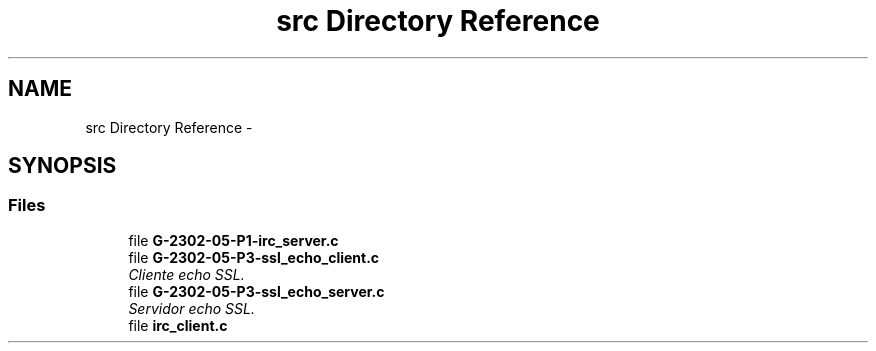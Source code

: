 .TH "src Directory Reference" 3 "Fri May 5 2017" "Redes 2" \" -*- nroff -*-
.ad l
.nh
.SH NAME
src Directory Reference \- 
.SH SYNOPSIS
.br
.PP
.SS "Files"

.in +1c
.ti -1c
.RI "file \fBG-2302-05-P1-irc_server\&.c\fP"
.br
.ti -1c
.RI "file \fBG-2302-05-P3-ssl_echo_client\&.c\fP"
.br
.RI "\fICliente echo SSL\&. \fP"
.ti -1c
.RI "file \fBG-2302-05-P3-ssl_echo_server\&.c\fP"
.br
.RI "\fIServidor echo SSL\&. \fP"
.ti -1c
.RI "file \fBirc_client\&.c\fP"
.br
.in -1c

